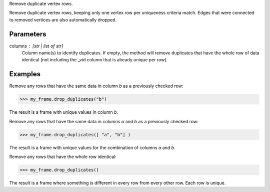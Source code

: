 Remove duplicate vertex rows.

Remove duplicate vertex rows, keeping only one vertex row per uniqueness
criteria match.
Edges that were connected to removed vertices are also automatically dropped.

Parameters
----------
columns : [str | list of str]
    Column name(s) to identify duplicates.
    If empty, the method will remove duplicates that have the whole row of
    data identical (not including the _vid column that is already unique per
    row).

Examples
--------
Remove any rows that have the same data in column *b* as a previously
checked row:

.. code::

    >>> my_frame.drop_duplicates("b")

The result is a frame with unique values in column *b*.

Remove any rows that have the same data in columns *a* and *b* as a
previously checked row:

.. code::

    >>> my_frame.drop_duplicates([ "a", "b"] )

The result is a frame with unique values for the combination of columns
*a* and *b*.

Remove any rows that have the whole row identical:

.. code::

    >>> my_frame.drop_duplicates()

The result is a frame where something is different in every row from every
other row.
Each row is unique.

